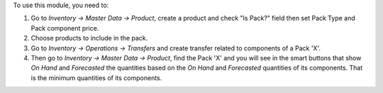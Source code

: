 To use this module, you need to:

#. Go to *Inventory -> Master Data -> Product*, create a product and check
   "Is Pack?" field then set Pack Type and Pack component price.
#. Choose products to include in the pack.
#. Go to *Inventory -> Operations -> Transfers* and create transfer related to
   components of a Pack 'X'.
#. Then go to *Inventory -> Master Data -> Product*, find the Pack 'X' and you
   will see in the smart buttons that show *On Hand* and *Forecasted* the
   quantities based on the *On Hand* and *Forecasted* quantities of
   its components. That is the minimum quantities of its components.
